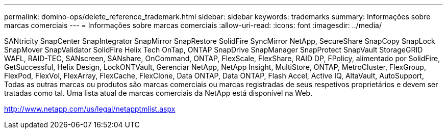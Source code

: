 ---
permalink: domino-ops/delete_reference_trademark.html 
sidebar: sidebar 
keywords: trademarks 
summary: Informações sobre marcas comerciais 
---
= Informações sobre marcas comerciais
:allow-uri-read: 
:icons: font
:imagesdir: ../media/


SANtricity SnapCenter SnapIntegrator SnapMirror SnapRestore SolidFire SyncMirror NetApp, SecureShare SnapCopy SnapLock SnapMover SnapValidator SolidFire Helix Tech OnTap, ONTAP SnapDrive SnapManager SnapProtect SnapVault StorageGRID WAFL, RAID-TEC, SANscreen, SANshare, OnCommand, ONTAP, FlexScale, FlexShare, RAID DP, FPolicy, alimentado por SolidFire, GetSuccessful, Helix Design, LockONTVault, Gerenciar NetApp, NetApp Insight, MultiStore, ONTAP, MetroCluster, FlexGroup, FlexPod, FlexVol, FlexArray, FlexCache, FlexClone, Data ONTAP, Data ONTAP, Flash Accel, Active IQ, AltaVault, AutoSupport, Todas as outras marcas ou produtos são marcas comerciais ou marcas registradas de seus respetivos proprietários e devem ser tratadas como tal. Uma lista atual de marcas comerciais da NetApp está disponível na Web.

http://www.netapp.com/us/legal/netapptmlist.aspx[]
